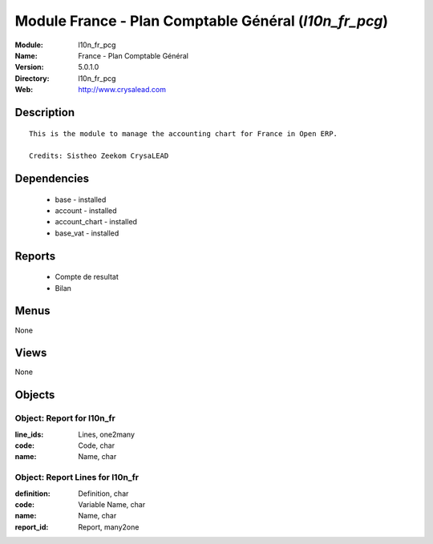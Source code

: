 
Module France - Plan Comptable Général (*l10n_fr_pcg*)
======================================================
:Module: l10n_fr_pcg
:Name: France - Plan Comptable Général
:Version: 5.0.1.0
:Directory: l10n_fr_pcg
:Web: http://www.crysalead.com

Description
-----------

::

  This is the module to manage the accounting chart for France in Open ERP.
  
  Credits: Sistheo Zeekom CrysaLEAD

Dependencies
------------

 * base - installed
 * account - installed
 * account_chart - installed
 * base_vat - installed

Reports
-------

 * Compte de resultat

 * Bilan

Menus
-------


None


Views
-----


None



Objects
-------

Object: Report for l10n_fr
##########################



:line_ids: Lines, one2many





:code: Code, char





:name: Name, char




Object: Report Lines for l10n_fr
################################



:definition: Definition, char





:code: Variable Name, char





:name: Name, char





:report_id: Report, many2one


